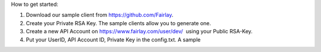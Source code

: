 ﻿How to get started:

1. Download our sample client from https://github.com/Fairlay.
2. Create your Private RSA Key.  The sample clients allow you to generate one.
3. Create a new API Account on https://www.fairlay.com/user/dev/  using your Public RSA-Key.
4. Put your UserID, API Account ID, Private Key in the config.txt. A sample 

